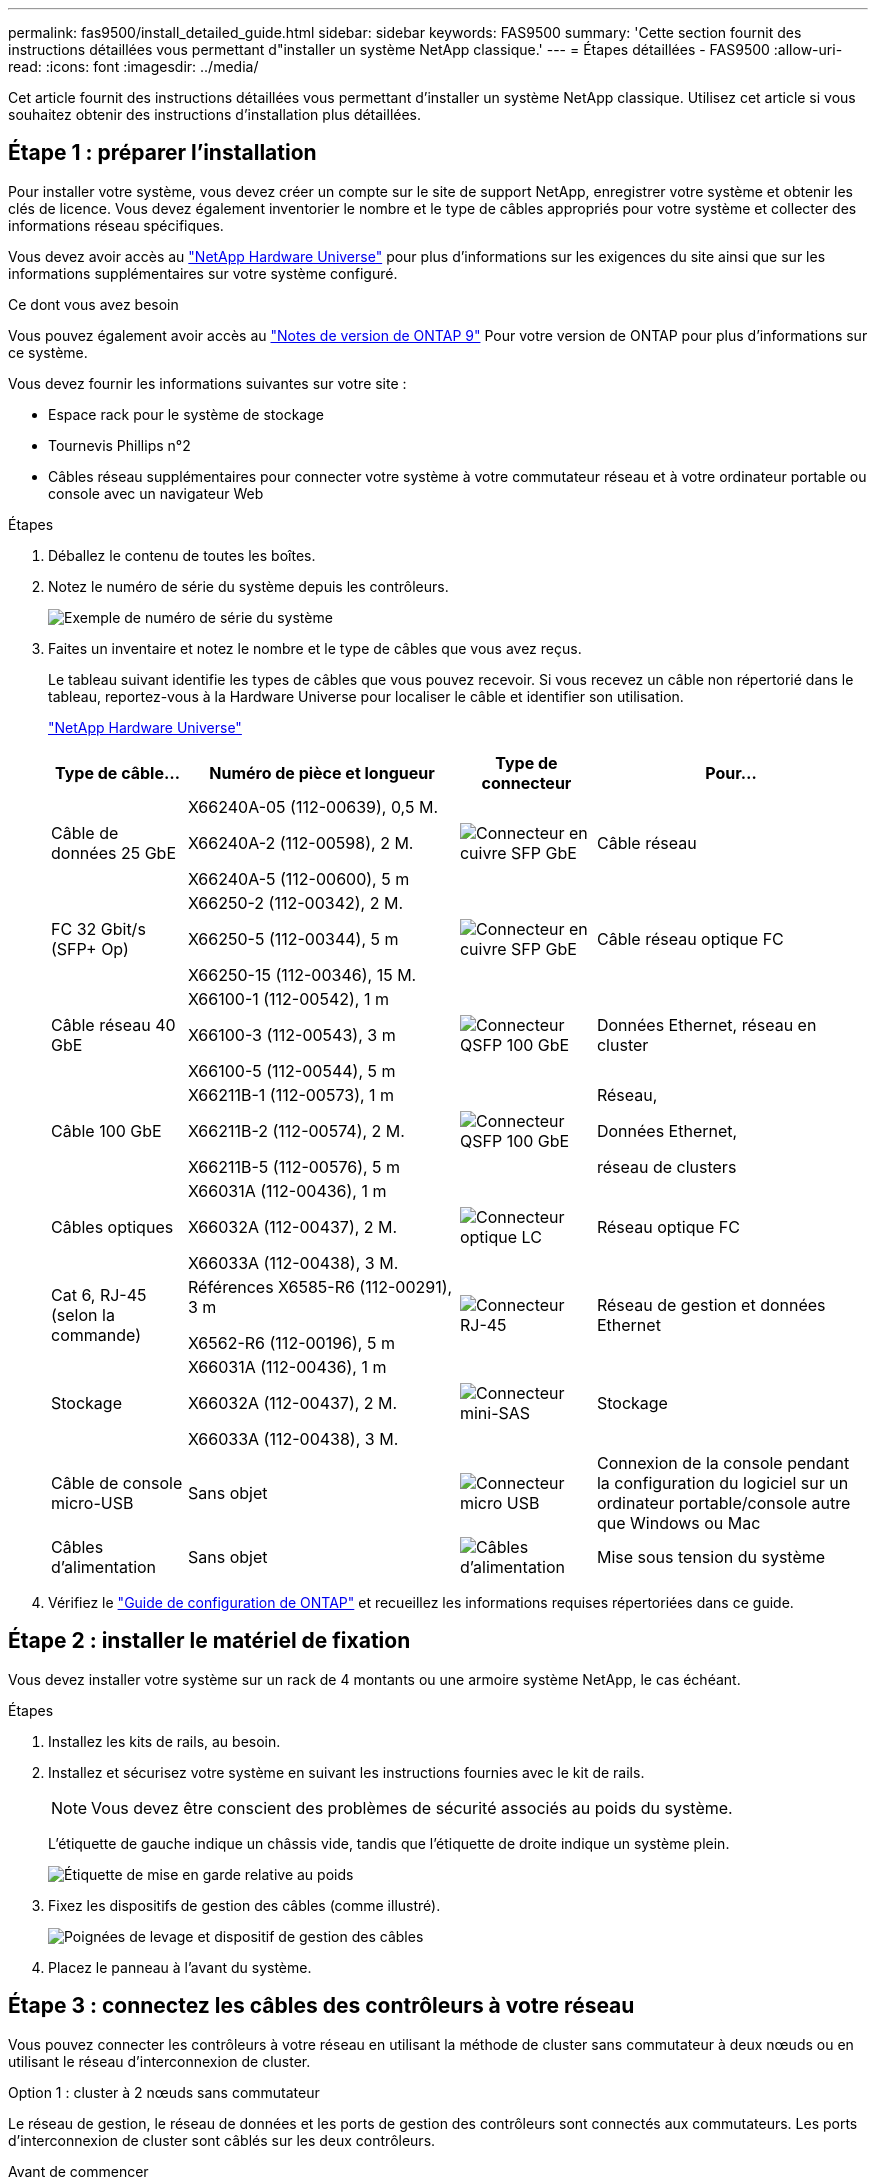---
permalink: fas9500/install_detailed_guide.html 
sidebar: sidebar 
keywords: FAS9500 
summary: 'Cette section fournit des instructions détaillées vous permettant d"installer un système NetApp classique.' 
---
= Étapes détaillées - FAS9500
:allow-uri-read: 
:icons: font
:imagesdir: ../media/


[role="lead"]
Cet article fournit des instructions détaillées vous permettant d'installer un système NetApp classique. Utilisez cet article si vous souhaitez obtenir des instructions d'installation plus détaillées.



== Étape 1 : préparer l'installation

Pour installer votre système, vous devez créer un compte sur le site de support NetApp, enregistrer votre système et obtenir les clés de licence. Vous devez également inventorier le nombre et le type de câbles appropriés pour votre système et collecter des informations réseau spécifiques.

Vous devez avoir accès au https://hwu.netapp.com["NetApp Hardware Universe"^] pour plus d'informations sur les exigences du site ainsi que sur les informations supplémentaires sur votre système configuré.

.Ce dont vous avez besoin
Vous pouvez également avoir accès au http://mysupport.netapp.com/documentation/productlibrary/index.html?productID=62286["Notes de version de ONTAP 9"^] Pour votre version de ONTAP pour plus d'informations sur ce système.

Vous devez fournir les informations suivantes sur votre site :

* Espace rack pour le système de stockage
* Tournevis Phillips n°2
* Câbles réseau supplémentaires pour connecter votre système à votre commutateur réseau et à votre ordinateur portable ou console avec un navigateur Web


.Étapes
. Déballez le contenu de toutes les boîtes.
. Notez le numéro de série du système depuis les contrôleurs.
+
image::../media/drw_ssn_label.svg[Exemple de numéro de série du système]

. Faites un inventaire et notez le nombre et le type de câbles que vous avez reçus.
+
Le tableau suivant identifie les types de câbles que vous pouvez recevoir. Si vous recevez un câble non répertorié dans le tableau, reportez-vous à la Hardware Universe pour localiser le câble et identifier son utilisation.

+
https://hwu.netapp.com["NetApp Hardware Universe"^]

+
[cols="1,2,1,2"]
|===
| Type de câble... | Numéro de pièce et longueur | Type de connecteur | Pour... 


 a| 
Câble de données 25 GbE
 a| 
X66240A-05 (112-00639), 0,5 M.

X66240A-2 (112-00598), 2 M.

X66240A-5 (112-00600), 5 m
 a| 
image::../media/oie_cable_sfp_gbe_copper.png[Connecteur en cuivre SFP GbE]
 a| 
Câble réseau



 a| 
FC 32 Gbit/s (SFP+ Op)
 a| 
X66250-2 (112-00342), 2 M.

X66250-5 (112-00344), 5 m

X66250-15 (112-00346), 15 M.
 a| 
image::../media/oie_cable_sfp_gbe_copper.png[Connecteur en cuivre SFP GbE]
 a| 
Câble réseau optique FC



 a| 
Câble réseau 40 GbE
 a| 
X66100-1 (112-00542), 1 m

X66100-3 (112-00543), 3 m

X66100-5 (112-00544), 5 m
 a| 
image::../media/oie_cable100_gbe_qsfp28.png[Connecteur QSFP 100 GbE]
 a| 
Données Ethernet, réseau en cluster



 a| 
Câble 100 GbE
 a| 
X66211B-1 (112-00573), 1 m

X66211B-2 (112-00574), 2 M.

X66211B-5 (112-00576), 5 m
 a| 
image::../media/oie_cable100_gbe_qsfp28.png[Connecteur QSFP 100 GbE]
 a| 
Réseau,

Données Ethernet,

réseau de clusters



 a| 
Câbles optiques
 a| 
X66031A (112-00436), 1 m

X66032A (112-00437), 2 M.

X66033A (112-00438), 3 M.
 a| 
image::../media/oie_cable_fiber_lc_connector.png[Connecteur optique LC]
 a| 
Réseau optique FC



 a| 
Cat 6, RJ-45 (selon la commande)
 a| 
Références X6585-R6 (112-00291), 3 m

X6562-R6 (112-00196), 5 m
 a| 
image::../media/oie_cable_rj45.png[Connecteur RJ-45]
 a| 
Réseau de gestion et données Ethernet



 a| 
Stockage
 a| 
X66031A (112-00436), 1 m

X66032A (112-00437), 2 M.

X66033A (112-00438), 3 M.
 a| 
image::../media/oie_cable_mini_sas_hd_to_mini_sas_hd.svg[Connecteur mini-SAS]
 a| 
Stockage



 a| 
Câble de console micro-USB
 a| 
Sans objet
 a| 
image::../media/oie_cable_micro_usb.png[Connecteur micro USB]
 a| 
Connexion de la console pendant la configuration du logiciel sur un ordinateur portable/console autre que Windows ou Mac



 a| 
Câbles d'alimentation
 a| 
Sans objet
 a| 
image::../media/oie_cable_power.png[Câbles d'alimentation]
 a| 
Mise sous tension du système

|===
. Vérifiez le https://library.netapp.com/ecm/ecm_download_file/ECMLP2862613["Guide de configuration de ONTAP"^] et recueillez les informations requises répertoriées dans ce guide.




== Étape 2 : installer le matériel de fixation

Vous devez installer votre système sur un rack de 4 montants ou une armoire système NetApp, le cas échéant.

.Étapes
. Installez les kits de rails, au besoin.
. Installez et sécurisez votre système en suivant les instructions fournies avec le kit de rails.
+

NOTE: Vous devez être conscient des problèmes de sécurité associés au poids du système.

+
L'étiquette de gauche indique un châssis vide, tandis que l'étiquette de droite indique un système plein.

+
image::../media/drw_9500_lifting_icon.svg[Étiquette de mise en garde relative au poids]

. Fixez les dispositifs de gestion des câbles (comme illustré).
+
image::../media/drw_9500_cable_management_arms.svg[Poignées de levage et dispositif de gestion des câbles]

. Placez le panneau à l'avant du système.




== Étape 3 : connectez les câbles des contrôleurs à votre réseau

Vous pouvez connecter les contrôleurs à votre réseau en utilisant la méthode de cluster sans commutateur à deux nœuds ou en utilisant le réseau d'interconnexion de cluster.

[role="tabbed-block"]
====
.Option 1 : cluster à 2 nœuds sans commutateur
--
Le réseau de gestion, le réseau de données et les ports de gestion des contrôleurs sont connectés aux commutateurs. Les ports d'interconnexion de cluster sont câblés sur les deux contrôleurs.

.Avant de commencer
Vous devez avoir contacté votre administrateur réseau pour obtenir des informations sur la connexion du système aux commutateurs.

Veillez à vérifier le sens des languettes de fixation du câble lors de l'insertion des câbles dans les orifices. Les languettes de fixation des câbles sont destinées à tous les ports de module réseau.

image::../media/oie_cable_pull_tab_up.png[Direction de la languette de tirage du câble]


NOTE: Lorsque vous insérez le connecteur, vous devez le sentir en place ; si vous ne le sentez pas, retirez-le, retournez-le et réessayez.

.Étapes
. Utilisez l'animation ou l'illustration pour terminer le câblage entre les contrôleurs et les commutateurs :
+
.Animation Câblage de cluster sans commutateur à deux nœuds
video::da08295f-ba8c-4de7-88c3-ae7c0170408d[panopto]
+
image::../media/drw_9500_tnsc_network_cabling.svg[Schéma de câblage du réseau TNSC]

+
[cols="20%,80%"]
|===
| Étape | Effectuer des opérations sur chaque contrôleur 


 a| 
image::../media/icon_square_1_green.png[Icône de légende 1]
 a| 
Câblage des ports d'interconnexion de cluster :

** Logements A4 et B4 (e4a)
** Fente A8 et B8 (e8a)


image::../media/oie_cable100_gbe_qsfp28.png[Connecteur QSFP 100 GbE]



 a| 
image::../media/icon_square_2_purple.png[Icône de légende 2]
 a| 
Reliez les ports de gestion du contrôleur (clé en charge).

image::../media/oie_cable_rj45.png[Connecteur RJ-45]



 a| 
image::../media/icon_square_3_orange.png[Icône de légende 3]
 a| 
Câblage des commutateurs réseau FC 32 Gbit :

Ports situés dans les logements A3 et B3 (e3a et e3c) et A9 et B9 (e9a et e9c) vers les commutateurs de réseau FC 32 Gb.

image::../media/oie_cable_sfp_gbe_copper.png[Connecteur en cuivre SFP GbE]

40 GbE commutateurs réseau hôte :

Reliez les ports b côté hôte dans les logements A4 et B4 (e4b) et A8 et B8 (e8b) au commutateur hôte.

image::../media/oie_cable100_gbe_qsfp28.png[Connecteur QSFP 100 GbE]



 a| 
image::../media/icon_square_4_red.png[Icône de légende 4]
 a| 
Câblage des connexions 25 GbE :

Reliez les ports A5 et B5 (5a, 5b, 5c et 5d) et les connecteurs A7 et B7 (7a, 7b, 7c et 7d) aux commutateurs réseau 25 GbE.

image::../media/oie_cable_sfp_gbe_copper.png[Connecteur en cuivre SFP GbE]



 a| 
image::../media/icon_square_5_grey.png[Icône de légende 4]
 a| 
** Attachez les câbles aux bras de gestion des câbles (non illustrés).
** Connectez les câbles d'alimentation aux blocs d'alimentation et connectez-les à différentes sources d'alimentation (non illustrées). Les PSU 1 et 3 fournissent l'alimentation à tous les composants de la face A, tandis que les PSU2 et PSU4 fournissent l'alimentation à tous les composants de la face B.


image::../media/oie_cable_power.png[Câbles d'alimentation]

image::../media/drw_a900fas9500_power_icon_IEOPS-1142.svg[Sources d'alimentation]

|===


--
.Option 2 : cluster commuté
--
Le réseau de gestion, le réseau de données et les ports de gestion des contrôleurs sont connectés aux commutateurs. Les ports d'interconnexion de cluster et haute disponibilité sont câblés sur le commutateur de cluster/haute disponibilité.

.Avant de commencer
Vous devez avoir contacté votre administrateur réseau pour obtenir des informations sur la connexion du système aux commutateurs.

Veillez à vérifier le sens des languettes de fixation du câble lors de l'insertion des câbles dans les orifices. Les languettes de fixation des câbles sont destinées à tous les ports de module réseau.

image::../media/oie_cable_pull_tab_up.png[Direction de la languette de tirage du câble]


NOTE: Lorsque vous insérez le connecteur, vous devez le sentir en place ; si vous ne le sentez pas, retirez-le, retournez-le et réessayez.

.Étapes
. Utilisez l'animation ou l'illustration pour terminer le câblage entre les contrôleurs et les commutateurs :
+
.Animation Câblage de cluster commuté
video::3ad3f118-8339-4683-865f-ae7c0170400c[panopto]
+
image::../media/drw_9500_switched_network_cabling.svg[Câblage réseau commuté du cluster]

+
[cols="20%,80%"]
|===
| Étape | Effectuer des opérations sur chaque contrôleur 


 a| 
image::../media/icon_square_1_green.png[Légende numéro 1]
 a| 
Câblage des ports d'interconnexion de cluster a :

** Connecteurs A4 et B4 (e4a) sur le commutateur de réseau du cluster.
** Les connecteurs A8 et B8 (e8a) du commutateur de réseau du cluster.


image::../media/oie_cable100_gbe_qsfp28.png[Connecteur QSFP 100 GbE]



 a| 
image::../media/icon_square_2_purple.png[Icône de légende 2]
 a| 
Reliez les ports de gestion du contrôleur (clé en charge).

image::../media/oie_cable_rj45.png[Connecteur RJ-45]



 a| 
image::../media/icon_square_3_orange.png[Icône de légende 3]
 a| 
Câblage des commutateurs réseau FC 32 Gbit :

Ports situés dans les logements A3 et B3 (e3a et e3c) et A9 et B9 (e9a et e9c) vers les commutateurs de réseau FC 32 Gb.

image::../media/oie_cable_sfp_gbe_copper.png[Connecteur en cuivre SFP GbE]

40 GbE commutateurs réseau hôte :

Reliez les ports b côté hôte dans les logements A4 et B4 (e4b) et A8 et B8 (e8b) au commutateur hôte.

image::../media/oie_cable100_gbe_qsfp28.png[Connecteur QSFP 100 GbE]



 a| 
image::../media/icon_square_4_red.png[Icône de légende 4]
 a| 
Câblage des connexions 25 GbE :

Reliez les ports A5 et B5 (5a, 5b, 5c et 5d) et les connecteurs A7 et B7 (7a, 7b, 7c et 7d) aux commutateurs réseau 25 GbE.

image::../media/oie_cable_sfp_gbe_copper.png[Connecteur en cuivre 100 GbE]



 a| 
image::../media/icon_square_4_red.png[Icône de légende 4]
 a| 
** Attachez les câbles aux bras de gestion des câbles (non illustrés).
** Connectez les câbles d'alimentation aux blocs d'alimentation et connectez-les à différentes sources d'alimentation (non illustrées). Les PSU 1 et 3 fournissent l'alimentation à tous les composants de la face A, tandis que les PSU2 et PSU4 fournissent l'alimentation à tous les composants de la face B.


image::../media/oie_cable_power.png[Câbles d'alimentation]

image::../media/drw_a900fas9500_power_icon_IEOPS-1142.svg[Sources d'alimentation]

|===


--
====


== Étape 4 : câblage des contrôleurs aux tiroirs disques

Reliez les tiroirs disques DS212C ou DS224C aux contrôleurs.


NOTE: Pour plus d'informations sur le câblage SAS et les fiches de calcul, reportez-vous à la section link:../sas3/overview-cabling-rules-examples.html["Présentation des règles, des feuilles de calcul et des exemples de câblage SAS - tiroirs avec modules IOM12"]

.Avant de commencer
* Renseignez la fiche de câblage SAS de votre système. Voir link:../sas3/overview-cabling-rules-examples.html["Présentation des règles, des feuilles de calcul et des exemples de câblage SAS - tiroirs avec modules IOM12"].
* Assurez-vous de vérifier que la flèche de l'illustration indique l'orientation correcte du connecteur de câble à languette. La languette de retrait des câbles des modules de stockage est vers le haut, tandis que les languettes de retrait des étagères sont vers le bas.


image::../media/oie_cable_pull_tab_up.png[Direction de la languette de tirage du câble]

image::../media/oie_cable_pull_tab_down.png[Direction de la languette de tirage du câble]


NOTE: Lorsque vous insérez le connecteur, vous devez le sentir en place ; si vous ne le sentez pas, retirez-le, retournez-le et réessayez.

.Étapes
. Utilisez l'animation ou les mises en plan suivantes pour connecter les contrôleurs à trois (1 pile d'un tiroir disque et une pile de deux tiroirs disques) tiroirs disques DS224C.
+
.Animation Câblez vos étagères de disques
video::c958aae6-9d08-4d3d-a213-ae7c017040cd[panopto]
+
image::../media/drw_9500_sas_shelf_cabling.svg[Câblage d'étagère SAS]

+
[cols="20%,80%"]
|===
| Étape | Effectuer des opérations sur chaque contrôleur 


 a| 
image::../media/icon_square_1_blue.png[Icône de légende 1]
 a| 
Connectez la pile de tiroirs disques une aux contrôleurs à l'aide du graphique pour référence.

*Câble Mini-SAS*

image::../media/oie_cable_mini_sas_hd_to_mini_sas_hd.svg[Câble Mini-SAS HD]



 a| 
image::../media/icon_square_2_yellow.png[Icône de légende 2]
 a| 
Connectez les tiroirs disques de la pile deux l'un à l'autre, en utilisant le graphique pour référence.

*Câble Mini-SAS*

image::../media/oie_cable_mini_sas_hd_to_mini_sas_hd.svg[Câble Mini-SAS HD]



 a| 
image::../media/icon_square_3_tourquoise.png[Icône de légende 3]
 a| 
Connectez la pile de tiroirs disques deux aux contrôleurs à l'aide du graphique pour référence.

*Câble Mini-SAS*

image::../media/oie_cable_mini_sas_hd_to_mini_sas_hd.svg[Câble Mini-SAS HD]

|===




== Étape 5 : installation et configuration complètes du système

Vous pouvez effectuer la configuration et l'installation du système en utilisant la découverte de cluster uniquement avec une connexion au commutateur et à l'ordinateur portable, ou en vous connectant directement à un contrôleur du système, puis en vous connectant au commutateur de gestion.

[role="tabbed-block"]
====
.Option 1 : si la détection réseau est activée
--
Si la détection réseau est activée sur votre ordinateur portable, vous pouvez effectuer l'installation et la configuration du système à l'aide de la détection automatique des clusters.

.Étapes
. Utilisez l'animation ou la mise en plan suivante pour définir un ou plusieurs ID de tiroir disque :
+
.Animation Définissez vos identifiants d'étagère
video::95a29da1-faa3-4ceb-8a0b-ac7600675aa6[panopto]
+
image::../media/drw_power-on_set_shelf_ID_set.svg[Mettre sous tension et définir l'ID de l'étagère]

+
[cols="20%,80%"]
|===


 a| 
image::../media/icon_round_1.png[Légende numéro 1]
 a| 
Déposer le bouchon d'extrémité.



 a| 
image::../media/icon_round_2.png[Légende numéro 2]
 a| 
Appuyez sur le bouton d'ID du tiroir et maintenez-le enfoncé jusqu'à ce que le premier chiffre clignote, puis appuyez sur pour passer à 0-9.


NOTE: Le premier chiffre continue de clignoter



 a| 
image::../media/icon_round_2.png[Légende numéro 2]
 a| 
Appuyez sur le bouton d'ID du tiroir et maintenez-le enfoncé jusqu'à ce que le second chiffre clignote, puis appuyez sur pour passer à 0-9.


NOTE: Le premier chiffre cesse de clignoter et le second chiffre continue de clignoter.



 a| 
image::../media/icon_round_4.png[Numéro de légende 4]
 a| 
Remettez le bouchon d'extrémité en place.



 a| 
image::../media/icon_round_5.png[Numéro de légende 5]
 a| 
Attendre 10 secondes pour le voyant orange (!) Pour afficher la commande, mettez le tiroir disque hors tension puis sous tension afin de définir l'ID de tiroir.

|===
. Mettez les boutons marche/arrêt sur les alimentations des deux nœuds.
+
.Animation Allumez les contrôleurs
video::a905e56e-c995-4704-9673-adfa0005a891[panopto]
+
image::../media/drw_9500_power-on.svg[Mettez le système sous tension]

+

NOTE: Le démarrage initial peut prendre jusqu'à huit minutes.

. Assurez-vous que la détection réseau de votre ordinateur portable est activée.
+
Consultez l'aide en ligne de votre ordinateur portable pour plus d'informations.

. Utilisez l'animation suivante pour connecter votre ordinateur portable au commutateur de gestion.
+
.Animation Connectez votre ordinateur portable au commutateur de gestion
video::d61f983e-f911-4b76-8b3a-ab1b0066909b[panopto]
+
image::../media/dwr_laptop_to_switch_only.svg[Ordinateur portable pour changer de câblage]

. Sélectionnez une icône ONTAP pour découvrir :
+
image::../media/drw_autodiscovery_controler_select_ieops-1849.svg[Comment découvrir vos contrôleurs avec l'Explorateur de fichiers Windows]

+
.. Ouvrez l'Explorateur de fichiers.
.. Cliquez sur *réseau* dans le volet gauche, cliquez avec le bouton droit de la souris et sélectionnez *refresh*.
.. Double-cliquez sur l'une des icônes ONTAP et acceptez les certificats affichés à l'écran.
+

NOTE: XXXXX est le numéro de série du système du nœud cible.

+
System Manager s'ouvre.



. Utilisez la configuration assistée de System Manager pour configurer votre système à l'aide des données collectées dans le https://library.netapp.com/ecm/ecm_download_file/ECMLP2862613["Guide de configuration de ONTAP"^].
. Configurez votre compte et téléchargez Active IQ Config Advisor :
+
.. Connectez-vous à votre compte existant ou créez un compte.
+
https://mysupport.netapp.com/eservice/public/now.do["Inscription au support NetApp"^]

.. Enregistrez votre système.
+
https://mysupport.netapp.com/eservice/registerSNoAction.do?moduleName=RegisterMyProduct["Enregistrement de produit NetApp"^]

.. Téléchargez Active IQ Config Advisor.
+
https://mysupport.netapp.com/site/tools/tool-eula/activeiq-configadvisor["Téléchargement NetApp : Config Advisor"^]



. Vérifiez l'état de santé de votre système en exécutant Config Advisor.
. Une fois la configuration initiale terminée, reportez-vous à la section https://docs.netapp.com/us-en/ontap/index.html["Documentation sur ONTAP 9"^] pour plus d'informations sur la configuration de fonctions supplémentaires dans ONTAP.


--
.Option 2 : si la détection réseau n'est pas activée
--
Si vous n'utilisez pas un ordinateur portable ou une console Windows ou Mac ou si la détection automatique n'est pas activée, vous devez terminer la configuration et la configuration à l'aide de cette tâche.

.Étapes
. Branchez et configurez votre ordinateur portable ou votre console :
+
.. Définissez le port de console de l'ordinateur portable ou de la console sur 115,200 bauds avec N-8-1.
+

NOTE: Consultez l'aide en ligne de votre ordinateur portable ou de votre console pour savoir comment configurer le port de console.

.. Connectez le câble de la console à l'ordinateur portable ou à la console à l'aide du câble de console fourni avec le système, puis connectez l'ordinateur portable au commutateur du sous-réseau de gestion.
+
image::../media/drw_9500_cable_console_switch_controller.svg[Connexion de la console au commutateur]

.. Attribuez une adresse TCP/IP à l'ordinateur portable ou à la console à l'aide d'une adresse située sur le sous-réseau de gestion.


. Utilisez l'animation suivante pour définir un ou plusieurs ID de tiroir disque :
+
.Animation Définissez vos identifiants d'étagère
video::95a29da1-faa3-4ceb-8a0b-ac7600675aa6[panopto]
+
image::../media/drw_power-on_set_shelf_ID_set.svg[Mise sous tension et définition de l'ID de l'étagère]

+
[cols="20%,80%"]
|===


 a| 
image::../media/icon_round_1.png[Légende numéro 1]
 a| 
Déposer le bouchon d'extrémité.



 a| 
image::../media/icon_round_2.png[Légende numéro 2]
 a| 
Appuyez sur le bouton d'ID du tiroir et maintenez-le enfoncé jusqu'à ce que le premier chiffre clignote, puis appuyez sur pour passer à 0-9.


NOTE: Le premier chiffre continue de clignoter



 a| 
image::../media/icon_round_2.png[Légende numéro 2]
 a| 
Appuyez sur le bouton d'ID du tiroir et maintenez-le enfoncé jusqu'à ce que le second chiffre clignote, puis appuyez sur pour passer à 0-9.


NOTE: Le premier chiffre cesse de clignoter et le second chiffre continue de clignoter.



 a| 
image::../media/icon_round_4.png[Numéro de légende 4]
 a| 
Remettez le bouchon d'extrémité en place.



 a| 
image::../media/icon_round_5.png[Numéro de légende 5]
 a| 
Attendre 10 secondes pour le voyant orange (!) Pour afficher la commande, mettez le tiroir disque hors tension puis sous tension afin de définir l'ID de tiroir.

|===
. Mettez les boutons marche/arrêt sur les alimentations des deux nœuds.
+
.Animation Allumez les contrôleurs
video::a905e56e-c995-4704-9673-adfa0005a891[panopto]
+
image::../media/drw_9500_power-on.svg[Mettez le système sous tension]

+

NOTE: Le démarrage initial peut prendre jusqu'à huit minutes.

. Attribuez une adresse IP initiale de gestion des nœuds à l'un des nœuds.
+
[cols="1,2"]
|===
| Si le réseau de gestion dispose de DHCP... | Alors... 


 a| 
Configuré
 a| 
Notez l'adresse IP attribuée aux nouveaux contrôleurs.



 a| 
Non configuré
 a| 
.. Ouvrez une session de console à l'aide de PuTTY, d'un serveur de terminal ou de l'équivalent pour votre environnement.
+

NOTE: Consultez l'aide en ligne de votre ordinateur portable ou de votre console si vous ne savez pas comment configurer PuTTY.

.. Saisissez l'adresse IP de gestion lorsque le script vous y invite.


|===
. Utilisez System Manager sur votre ordinateur portable ou sur la console pour configurer votre cluster :
+
.. Indiquez l'adresse IP de gestion des nœuds dans votre navigateur.
+

NOTE: Le format de l'adresse est +https://x.x.x.x+.

.. Configurez le système à l'aide des données que vous avez collectées dans https://library.netapp.com/ecm/ecm_download_file/ECMLP2862613["Guide de configuration de ONTAP"^] .


. Configurez votre compte et téléchargez Active IQ Config Advisor :
+
.. Connectez-vous à votre compte existant ou créez un compte.
+
https://mysupport.netapp.com/eservice/public/now.do["Inscription au support NetApp"^]

.. Enregistrez votre système.
+
https://mysupport.netapp.com/eservice/registerSNoAction.do?moduleName=RegisterMyProduct["Enregistrement de produit NetApp"^]

.. Téléchargez Active IQ Config Advisor.
+
https://mysupport.netapp.com/site/tools/tool-eula/activeiq-configadvisor["Téléchargement NetApp : Config Advisor"^]



. Vérifiez l'état de santé de votre système en exécutant Config Advisor.
. Une fois la configuration initiale terminée, reportez-vous à la section https://docs.netapp.com/us-en/ontap/index.html["Documentation sur ONTAP 9"^] pour plus d'informations sur la configuration de fonctions supplémentaires dans ONTAP.


--
====